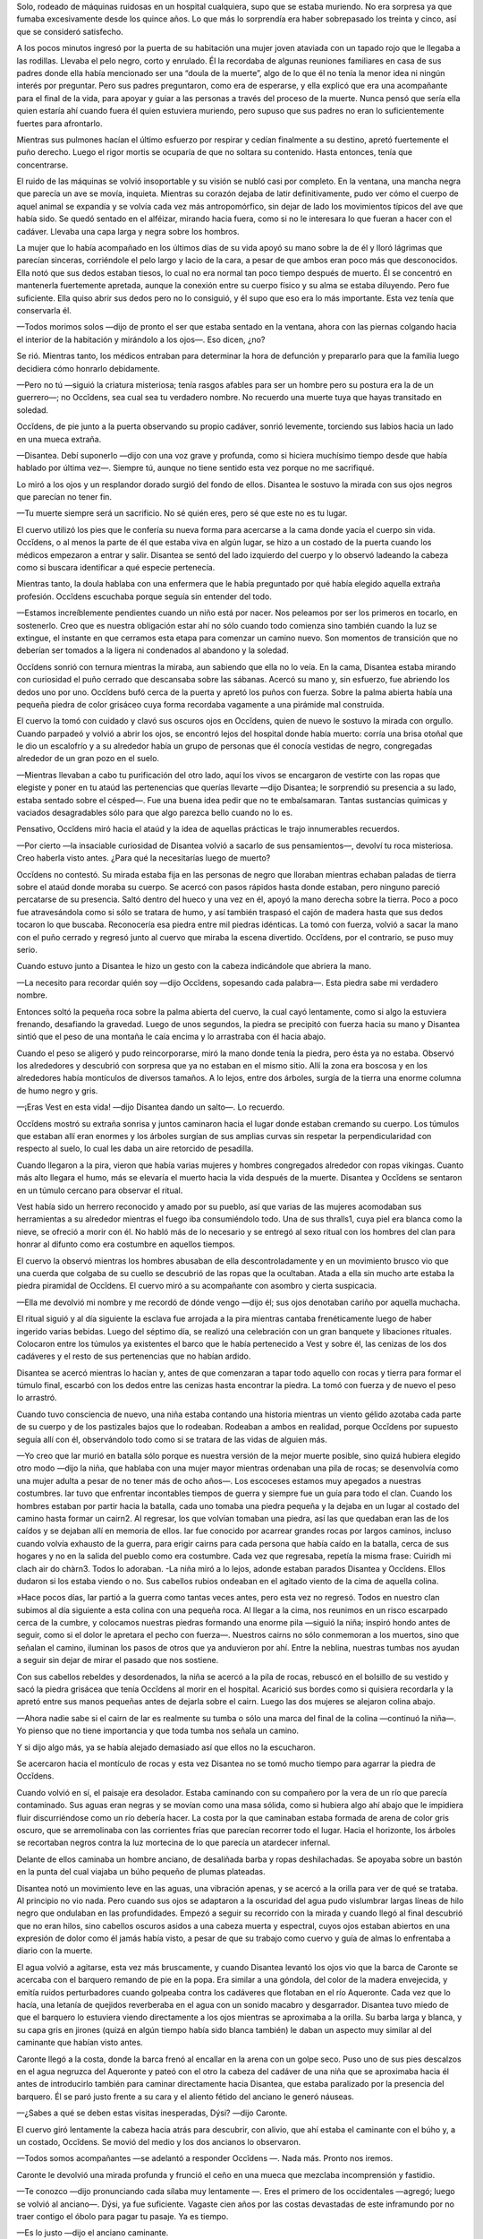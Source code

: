 Solo, rodeado de máquinas ruidosas en un hospital cualquiera, supo que
se estaba muriendo. No era sorpresa ya que fumaba excesivamente desde
los quince años. Lo que más lo sorprendía era haber sobrepasado los
treinta y cinco, así que se consideró satisfecho.

A los pocos minutos ingresó por la puerta de su habitación una mujer
joven ataviada con un tapado rojo que le llegaba a las rodillas. Llevaba
el pelo negro, corto y enrulado. Él la recordaba de algunas reuniones
familiares en casa de sus padres donde ella había mencionado ser una
“doula de la muerte”, algo de lo que él no tenía la menor idea ni ningún
interés por preguntar. Pero sus padres preguntaron, como era de
esperarse, y ella explicó que era una acompañante para el final de la
vida, para apoyar y guiar a las personas a través del proceso de la
muerte. Nunca pensó que sería ella quien estaría ahí cuando fuera él
quien estuviera muriendo, pero supuso que sus padres no eran lo
suficientemente fuertes para afrontarlo.

Mientras sus pulmones hacían el último esfuerzo por respirar y cedían
finalmente a su destino, apretó fuertemente el puño derecho. Luego el
rigor mortis se ocuparía de que no soltara su contenido. Hasta entonces,
tenía que concentrarse.

El ruido de las máquinas se volvió insoportable y su visión se nubló
casi por completo. En la ventana, una mancha negra que parecía un ave se
movía, inquieta. Mientras su corazón dejaba de latir definitivamente,
pudo ver cómo el cuerpo de aquel animal se expandía y se volvía cada vez
más antropomórfico, sin dejar de lado los movimientos típicos del ave
que había sido. Se quedó sentado en el alféizar, mirando hacia fuera,
como si no le interesara lo que fueran a hacer con el cadáver. Llevaba
una capa larga y negra sobre los hombros.

La mujer que lo había acompañado en los últimos días de su vida apoyó su
mano sobre la de él y lloró lágrimas que parecían sinceras, corriéndole
el pelo largo y lacio de la cara, a pesar de que ambos eran poco más que
desconocidos. Ella notó que sus dedos estaban tiesos, lo cual no era
normal tan poco tiempo después de muerto. Él se concentró en mantenerla
fuertemente apretada, aunque la conexión entre su cuerpo físico y su
alma se estaba diluyendo. Pero fue suficiente. Ella quiso abrir sus
dedos pero no lo consiguió, y él supo que eso era lo más importante.
Esta vez tenía que conservarla él.

—Todos morimos solos —dijo de pronto el ser que estaba sentado en la
ventana, ahora con las piernas colgando hacia el interior de la
habitación y mirándolo a los ojos—. Eso dicen, ¿no?

Se rió. Mientras tanto, los médicos entraban para determinar la hora de
defunción y prepararlo para que la familia luego decidiera cómo honrarlo
debidamente.

—Pero no tú —siguió la criatura misteriosa; tenía rasgos afables para
ser un hombre pero su postura era la de un guerrero—; no Occĭdens, sea
cual sea tu verdadero nombre. No recuerdo una muerte tuya que hayas
transitado en soledad.

Occĭdens, de pie junto a la puerta observando su propio cadáver, sonrió
levemente, torciendo sus labios hacia un lado en una mueca extraña.

—Disantea. Debí suponerlo —dijo con una voz grave y profunda, como si
hiciera muchísimo tiempo desde que había hablado por última vez—.
Siempre tú, aunque no tiene sentido esta vez porque no me sacrifiqué.

Lo miró a los ojos y un resplandor dorado surgió del fondo de ellos.
Disantea le sostuvo la mirada con sus ojos negros que parecían no tener
fin.

—Tu muerte siempre será un sacrificio. No sé quién eres, pero sé que
este no es tu lugar.

El cuervo utilizó los pies que le confería su nueva forma para acercarse
a la cama donde yacía el cuerpo sin vida. Occĭdens, o al menos la parte
de él que estaba viva en algún lugar, se hizo a un costado de la puerta
cuando los médicos empezaron a entrar y salir. Disantea se sentó del
lado izquierdo del cuerpo y lo observó ladeando la cabeza como si
buscara identificar a qué especie pertenecía.

Mientras tanto, la doula hablaba con una enfermera que le había
preguntado por qué había elegido aquella extraña profesión. Occĭdens
escuchaba porque seguía sin entender del todo.

—Estamos increíblemente pendientes cuando un niño está por nacer. Nos
peleamos por ser los primeros en tocarlo, en sostenerlo. Creo que es
nuestra obligación estar ahí no sólo cuando todo comienza sino también
cuando la luz se extingue, el instante en que cerramos esta etapa para
comenzar un camino nuevo. Son momentos de transición que no deberían ser
tomados a la ligera ni condenados al abandono y la soledad.

Occĭdens sonrió con ternura mientras la miraba, aun sabiendo que ella no
lo veía. En la cama, Disantea estaba mirando con curiosidad el puño
cerrado que descansaba sobre las sábanas. Acercó su mano y, sin
esfuerzo, fue abriendo los dedos uno por uno. Occĭdens bufó cerca de la
puerta y apretó los puños con fuerza. Sobre la palma abierta había una
pequeña piedra de color grisáceo cuya forma recordaba vagamente a una
pirámide mal construida.

El cuervo la tomó con cuidado y clavó sus oscuros ojos en Occĭdens,
quien de nuevo le sostuvo la mirada con orgullo. Cuando parpadeó y
volvió a abrir los ojos, se encontró lejos del hospital donde había
muerto: corría una brisa otoñal que le dio un escalofrío y a su
alrededor había un grupo de personas que él conocía vestidas de negro,
congregadas alrededor de un gran pozo en el suelo.

—Mientras llevaban a cabo tu purificación del otro lado, aquí los vivos
se encargaron de vestirte con las ropas que elegiste y poner en tu ataúd
las pertenencias que querías llevarte —dijo Disantea; le sorprendió su
presencia a su lado, estaba sentado sobre el césped—. Fue una buena idea
pedir que no te embalsamaran. Tantas sustancias químicas y vaciados
desagradables sólo para que algo parezca bello cuando no lo es.

Pensativo, Occĭdens miró hacia el ataúd y la idea de aquellas prácticas
le trajo innumerables recuerdos.

—Por cierto —la insaciable curiosidad de Disantea volvió a sacarlo de
sus pensamientos—, devolví tu roca misteriosa. Creo haberla visto antes.
¿Para qué la necesitarías luego de muerto?

Occĭdens no contestó. Su mirada estaba fija en las personas de negro que
lloraban mientras echaban paladas de tierra sobre el ataúd donde moraba
su cuerpo. Se acercó con pasos rápidos hasta donde estaban, pero ninguno
pareció percatarse de su presencia. Saltó dentro del hueco y una vez en
él, apoyó la mano derecha sobre la tierra. Poco a poco fue atravesándola
como si sólo se tratara de humo, y así también traspasó el cajón de
madera hasta que sus dedos tocaron lo que buscaba. Reconocería esa
piedra entre mil piedras idénticas. La tomó con fuerza, volvió a sacar
la mano con el puño cerrado y regresó junto al cuervo que miraba la
escena divertido. Occĭdens, por el contrario, se puso muy serio.

Cuando estuvo junto a Disantea le hizo un gesto con la cabeza
indicándole que abriera la mano.

—La necesito para recordar quién soy —dijo Occĭdens, sopesando cada
palabra—. Esta piedra sabe mi verdadero nombre.

Entonces soltó la pequeña roca sobre la palma abierta del cuervo, la
cual cayó lentamente, como si algo la estuviera frenando, desafiando la
gravedad. Luego de unos segundos, la piedra se precipitó con fuerza
hacia su mano y Disantea sintió que el peso de una montaña le caía
encima y lo arrastraba con él hacia abajo.

Cuando el peso se aligeró y pudo reincorporarse, miró la mano donde
tenía la piedra, pero ésta ya no estaba. Observó los alrededores y
descubrió con sorpresa que ya no estaban en el mismo sitio. Allí la zona
era boscosa y en los alrededores había montículos de diversos tamaños. A
lo lejos, entre dos árboles, surgía de la tierra una enorme columna de
humo negro y gris.

—¡Eras Vest en esta vida! —dijo Disantea dando un salto—. Lo recuerdo.

Occĭdens mostró su extraña sonrisa y juntos caminaron hacia el lugar
donde estaban cremando su cuerpo. Los túmulos que estaban allí eran
enormes y los árboles surgían de sus amplias curvas sin respetar la
perpendicularidad con respecto al suelo, lo cual les daba un aire
retorcido de pesadilla.

Cuando llegaron a la pira, vieron que había varias mujeres y hombres
congregados alrededor con ropas vikingas. Cuanto más alto llegara el
humo, más se elevaría el muerto hacia la vida después de la muerte.
Disantea y Occĭdens se sentaron en un túmulo cercano para observar el
ritual.

Vest había sido un herrero reconocido y amado por su pueblo, así que
varias de las mujeres acomodaban sus herramientas a su alrededor
mientras el fuego iba consumiéndolo todo. Una de sus thralls1, cuya piel
era blanca como la nieve, se ofreció a morir con él. No habló más de lo
necesario y se entregó al sexo ritual con los hombres del clan para
honrar al difunto como era costumbre en aquellos tiempos.

El cuervo la observó mientras los hombres abusaban de ella
descontroladamente y en un movimiento brusco vio que una cuerda que
colgaba de su cuello se descubrió de las ropas que la ocultaban. Atada a
ella sin mucho arte estaba la piedra piramidal de Occĭdens. El cuervo
miró a su acompañante con asombro y cierta suspicacia.

—Ella me devolvió mi nombre y me recordó de dónde vengo —dijo él; sus
ojos denotaban cariño por aquella muchacha.

El ritual siguió y al día siguiente la esclava fue arrojada a la pira
mientras cantaba frenéticamente luego de haber ingerido varias bebidas.
Luego del séptimo día, se realizó una celebración con un gran banquete y
libaciones rituales. Colocaron entre los túmulos ya existentes el barco
que le había pertenecido a Vest y sobre él, las cenizas de los dos
cadáveres y el resto de sus pertenencias que no habían ardido.

Disantea se acercó mientras lo hacían y, antes de que comenzaran a tapar
todo aquello con rocas y tierra para formar el túmulo final, escarbó con
los dedos entre las cenizas hasta encontrar la piedra. La tomó con
fuerza y de nuevo el peso lo arrastró.

Cuando tuvo consciencia de nuevo, una niña estaba contando una historia
mientras un viento gélido azotaba cada parte de su cuerpo y de los
pastizales bajos que lo rodeaban. Rodeaban a ambos en realidad, porque
Occĭdens por supuesto seguía allí con él, observándolo todo como si se
tratara de las vidas de alguien más.

—Yo creo que Iar murió en batalla sólo porque es nuestra versión de la
mejor muerte posible, sino quizá hubiera elegido otro modo —dijo la
niña, que hablaba con una mujer mayor mientras ordenaban una pila de
rocas; se desenvolvía como una mujer adulta a pesar de no tener más de
ocho años—. Los escoceses estamos muy apegados a nuestras costumbres.
Iar tuvo que enfrentar incontables tiempos de guerra y siempre fue un
guía para todo el clan. Cuando los hombres estaban por partir hacia la
batalla, cada uno tomaba una piedra pequeña y la dejaba en un lugar al
costado del camino hasta formar un cairn2. Al regresar, los que volvían
tomaban una piedra, así las que quedaban eran las de los caídos y se
dejaban allí en memoria de ellos. Iar fue conocido por acarrear grandes
rocas por largos caminos, incluso cuando volvía exhausto de la guerra,
para erigir cairns para cada persona que había caído en la batalla,
cerca de sus hogares y no en la salida del pueblo como era costumbre.
Cada vez que regresaba, repetía la misma frase: Cuiridh mi clach air do
chàrn3. Todos lo adoraban. -La niña miró a lo lejos, adonde estaban
parados Disantea y Occĭdens. Ellos dudaron si los estaba viendo o no.
Sus cabellos rubios ondeaban en el agitado viento de la cima de aquella
colina.

»Hace pocos días, Iar partió a la guerra como tantas veces antes, pero
esta vez no regresó. Todos en nuestro clan subimos al día siguiente a
esta colina con una pequeña roca. Al llegar a la cima, nos reunimos en
un risco escarpado cerca de la cumbre, y colocamos nuestras piedras
formando una enorme pila —siguió la niña; inspiró hondo antes de seguir,
como si el dolor le apretara el pecho con fuerza—. Nuestros cairns no
sólo conmemoran a los muertos, sino que señalan el camino, iluminan los
pasos de otros que ya anduvieron por ahí. Entre la neblina, nuestras
tumbas nos ayudan a seguir sin dejar de mirar el pasado que nos
sostiene.

Con sus cabellos rebeldes y desordenados, la niña se acercó a la pila de
rocas, rebuscó en el bolsillo de su vestido y sacó la piedra grisácea
que tenía Occĭdens al morir en el hospital. Acarició sus bordes como si
quisiera recordarla y la apretó entre sus manos pequeñas antes de
dejarla sobre el cairn. Luego las dos mujeres se alejaron colina abajo.

—Ahora nadie sabe si el cairn de Iar es realmente su tumba o sólo una
marca del final de la colina —continuó la niña—. Yo pienso que no tiene
importancia y que toda tumba nos señala un camino.

Y si dijo algo más, ya se había alejado demasiado así que ellos no la
escucharon.

Se acercaron hacia el montículo de rocas y esta vez Disantea no se tomó
mucho tiempo para agarrar la piedra de Occĭdens.

Cuando volvió en sí, el paisaje era desolador. Estaba caminando con su
compañero por la vera de un río que parecía contaminado. Sus aguas eran
negras y se movían como una masa sólida, como si hubiera algo ahí abajo
que le impidiera fluir discurriéndose como un río debería hacer. La
costa por la que caminaban estaba formada de arena de color gris oscuro,
que se arremolinaba con las corrientes frías que parecían recorrer todo
el lugar. Hacia el horizonte, los árboles se recortaban negros contra la
luz mortecina de lo que parecía un atardecer infernal.

Delante de ellos caminaba un hombre anciano, de desaliñada barba y ropas
deshilachadas. Se apoyaba sobre un bastón en la punta del cual viajaba
un búho pequeño de plumas plateadas.

Disantea notó un movimiento leve en las aguas, una vibración apenas, y
se acercó a la orilla para ver de qué se trataba. Al principio no vio
nada. Pero cuando sus ojos se adaptaron a la oscuridad del agua pudo
vislumbrar largas líneas de hilo negro que ondulaban en las
profundidades. Empezó a seguir su recorrido con la mirada y cuando llegó
al final descubrió que no eran hilos, sino cabellos oscuros asidos a una
cabeza muerta y espectral, cuyos ojos estaban abiertos en una expresión
de dolor como él jamás había visto, a pesar de que su trabajo como
cuervo y guía de almas lo enfrentaba a diario con la muerte.

El agua volvió a agitarse, esta vez más bruscamente, y cuando Disantea
levantó los ojos vio que la barca de Caronte se acercaba con el barquero
remando de pie en la popa. Era similar a una góndola, del color de la
madera envejecida, y emitía ruidos perturbadores cuando golpeaba contra
los cadáveres que flotaban en el río Aqueronte. Cada vez que lo hacía,
una letanía de quejidos reverberaba en el agua con un sonido macabro y
desgarrador. Disantea tuvo miedo de que el barquero lo estuviera viendo
directamente a los ojos mientras se aproximaba a la orilla. Su barba
larga y blanca, y su capa gris en jirones (quizá en algún tiempo había
sido blanca también) le daban un aspecto muy similar al del caminante
que habían visto antes.

Caronte llegó a la costa, donde la barca frenó al encallar en la arena
con un golpe seco. Puso uno de sus pies descalzos en el agua negruzca
del Aqueronte y pateó con el otro la cabeza del cadáver de una niña que
se aproximaba hacia él antes de introducirlo también para caminar
directamente hacia Disantea, que estaba paralizado por la presencia del
barquero. Él se paró justo frente a su cara y el aliento fétido del
anciano le generó náuseas.

—¿Sabes a qué se deben estas visitas inesperadas, Dýsi? —dijo Caronte.

El cuervo giró lentamente la cabeza hacia atrás para descubrir, con
alivio, que ahí estaba el caminante con el búho y, a un costado,
Occĭdens. Se movió del medio y los dos ancianos lo observaron.

—Todos somos acompañantes —se adelantó a responder Occĭdens —. Nada más.
Pronto nos iremos.

Caronte le devolvió una mirada profunda y frunció el ceño en una mueca
que mezclaba incomprensión y fastidio.

—Te conozco —dijo pronunciando cada sílaba muy lentamente —. Eres el
primero de los occidentales —agregó; luego se volvió al anciano—. Dýsi,
ya fue suficiente. Vagaste cien años por las costas devastadas de este
inframundo por no traer contigo el óbolo para pagar tu pasaje. Ya es
tiempo.

—Es lo justo —dijo el anciano caminante.

Luego sacó de sus harapos una bolsa pequeña de cuero gastado y sucio.
Abrió su mano, de donde el búho gris tomó la bolsa con el pico y voló
hasta donde estaba Disantea. Frente a él, el ave agitó sus alas con
fuerza y se transformó en una mujer anciana de cabello muy blanco y ojos
del color de aquella arena grisácea. Extendió su mano y Disantea tomó de
ella lo que le entregaba. La mujer volvió a empequeñecerse y emplumarse
en pocos segundos, posándose en el hombro del anciano que ya estaba
caminando hacia la barca.

Caronte miró a Occĭdens antes de subir él también.

—Asimismo tu tiempo ha llegado. Es preciso que vuelvas, Anpu —dijo con
voz gutural; luego les dio la espalda y ellos vieron cómo la barca se
alejaba, perdiéndose en la neblina fantasmal de aquel lugar.

Cuando volvió a mirar a su alrededor, Disantea vio que Occĭdens lo
miraba con impaciencia así que desató la cuerda que guardaba el
contenido de la bolsa y vio que adentro estaba la piedra piramidal, tal
como se había imaginado.

—Supongo que a esta altura no tengo opción, ¿cierto? —dijo, sonriendo.

Occĭdens también sonreía y en el interior de sus ojos volvió a brillar
una llama ancestral. El cuervo tomó la piedra y esta vez el peso se
mantuvo por mayor tiempo, hasta que cayó sobre la arena caliente del
desierto. Occĭdens lo ayudó a incorporarse y le señaló una barca que
estaba adentrándose en las aguas del Nilo, a pocos metros de donde
estaban. En ella, una persona ya fallecida comenzaba su último viaje
hacia la ribera occidental del río, donde el sol moría. Ese lugar habían
elegido los egipcios como morada última para sus muertos. Al igual que
el dios Ra, que atravesaba el cielo durante el día y el mundo inferior
durante la noche a bordo de una barca solar, también los egipcios
emulaban este viaje ya que el asociarse al viaje perpetuo del sol, les
permitiría a sus almas vivir eternamente.

Disantea miró con asombro cómo la barca iba acercándose suavemente hacia
el fuego encendido del atardecer. Casi había olvidado que su compañero
seguía a su lado. Occĭdens lo tomó de la mano y le dijo que lo
acompañara, al mismo tiempo que la arena dorada bajo sus pies empezaba a
alborotarse y dibujar un camino efímero sobre el agua. Caminaron hasta
el otro lado del río cuyo azul se confundía con el rojo del sol muriendo
en el horizonte.

Cuando llegaron a la otra orilla, la barca también estaba arribando. Se
acercaron a ella y subieron por la pequeña escalera de madera hasta el
interior. Allí yacía el cuerpo de un hombre adulto y a su lado el
cadáver de un gato de cuyo collar colgaba una piedra que Disantea ya
conocía muy bien. Los dos estaban embalsamados, olían a resinas y
bálsamos, y sus cuerpos estaban vaciados. Las vísceras de ambos, también
embalsamadas, descansaban en los vasos canopos que estaban a su lado.
Cuatro de ellos tenían la tapa con forma de chacal y los otros cuatro,
más pequeños, con forma de ibis. Un vaso contenía los pulmones, otro el
estómago, otro el hígado y otro los intestinos, representando
respectivamente los puntos cardinales norte, este, sur y oeste. Los
egipcios consideraban el corazón como el refugio del alma, por lo tanto
éste se conservaba en el cuerpo protegido por un amuleto con forma de
escarabajo.

Disantea miró a Occĭdens y se dispuso a tomar la piedra, sabiendo que
era la última vez. No sintió el peso ni la caída, pero pronto las arenas
que antes los habían transportado volvieron a elevarlos del suelo y así
surcaron el desierto por el aire hasta llegar a un espacio yermo donde
no había más que una roca piramidal que les llegaba hasta las rodillas.
Estaba grabada por todos sus costados y era de un color oscuro que no se
parecía a ningún otro que el cuervo hubiera visto. Occĭdens se arrodilló
junto a la piedra, apoyó su mano izquierda en el lateral que estaba
orientado al Oeste y soltó un aullido desgarrador, luego se alejó unos
metros. A los pocos segundos Disantea sintió un viento fuerte y cálido
por la espalda, y se volteó a mirar el atardecer. Recortado contra el
incendio que se extendía más allá del Nilo, se veía la figura de un ave
volando en dirección adonde ellos estaban. Los rayos del sol se
mezclaban con sus plumas creando un efecto hipnótico de sobrecogedora
belleza.

Al poco tiempo estuvo frente a ellos y se posó sobre la piedra que
Occĭdens había tocado. Era enorme, al menos tres veces más grande que la
roca, y sus plumas eran de un color extraño que a veces parecía gris
profundo y a veces púrpura. Disantea reconoció en los movimientos
rápidos del pájaro, los de la niña que contaba la historia de Iar; en
sus alas, las plumas que tenía el búho de Dýsi; en su postura, la
elegancia de la doula del hospital; y en sus ojos, el color de aquellos
que tenía el gato embalsamado.

—El pájaro Bennu es el alma de Ra —dijo Occĭdens, que había permanecido
en silencio la mayor parte del viaje, mientras lo contemplaba—. Estamos
en el lugar más sagrado de la tierra, la primer montaña que surgió del
océano primordial, donde se posa el ave que se creó a sí misma.

Le hizo una seña a Disantea para que le devolviera la pequeña piedra que
había llevado consigo desde hacía tanto tiempo. El cuervo así lo hizo,
todavía con los ojos fijos en el ave que tenía delante. Sentía que una
fuerza inexplicable lo hermanaba con ella. Occĭdens se rió, como si
leyera sus pensamientos.

—La roca Benben provino de las estrellas —siguió Occĭdens, acercando la
pequeña piedra hacia aquella donde estaba el ave; con cuidado, logró
encastrarla en una de las grietas donde cabía perfecto—, y esto es tan
cierto como que surgió del océano. Al fin y al cabo, aquí estamos
inmersos en aguas que desconocemos.

Mientras decía aquello último miró al cielo. El pájaro Bennu, también
con la vista hacia lo alto, envolvió con sus gigantescas alas la piedra
sagrada y de su interior surgió fuego que fundió de nuevo el trocito de
roca que Occĭdens había estado cargando. Cuando el ave abrió sus alas
hacia el firmamento pareció salpicarlo de estrellas, como si antes no
hubieran estado allí, como si cada luminaria hubiera surgido del fuego
de su plumaje.

Disantea miró a Occĭdens, que seguía mirando el cielo casi tan
sorprendido como él, y reconoció en su cara que tenía por delante un
viaje inminente. Vio que su piel se oscurecía hasta coincidir con el
color del cielo nocturno en sus horas más negras y su cabello se
acortaba hasta casi desaparecer.

—¿Quién eres? —preguntó el cuervo. Occĭdens sonrió y Disantea vio de
nuevo el fuego en sus pupilas cuando lo miró.

—Soy un juez y el fuego. Soy el primero que vino del Oeste y el primero
que fue allí donde muere el sol. Así como Bennu es quien guía a los
dioses en la Duat, en el inframundo, yo soy un psicopompo y tengo que
volver adonde es mi lugar —dijo, luego hizo una larga pausa antes de
continuar—. Nadie muere solo así como nadie camina en soledad, ni
siquiera en los intrincados caminos de la muerte.

Disantea se quedó pensativo un momento.

—“Todos somos acompañantes. Nada más” —dijo luego de unos segundos—. Eso
dijiste, ¿verdad?

Occĭdens sólo se limitó a torcer sus labios en aquella mueca extraña y
llamó al ave a irse con él. Le hizo una reverencia al cuervo, que de
nuevo tomó su forma de pájaro negro, y comenzó a caminar en dirección al
Oeste. En el cielo, sobrevolando su camino, el ave Bennu se confundía
con las estrellas. En el suelo, sobre la arena del desierto donde
prácticamente no quedaba luz, aquel ser de piel oscura caminaba
lentamente.

Cuando el pájaro gris cantó en la lejanía, tal como había cantado al
crearse el mundo para dar inicio al tiempo, un nuevo ciclo comenzó. Y en
el horizonte, donde la luz se extinguía para dar paso a la noche,
Disantea miró caminar a quien lo había acompañado y le pareció que era
más un chacal que una persona, y pensó que tal vez cuando caminamos
hacia el ocaso nuestro verdadero nombre no es tan importante.
